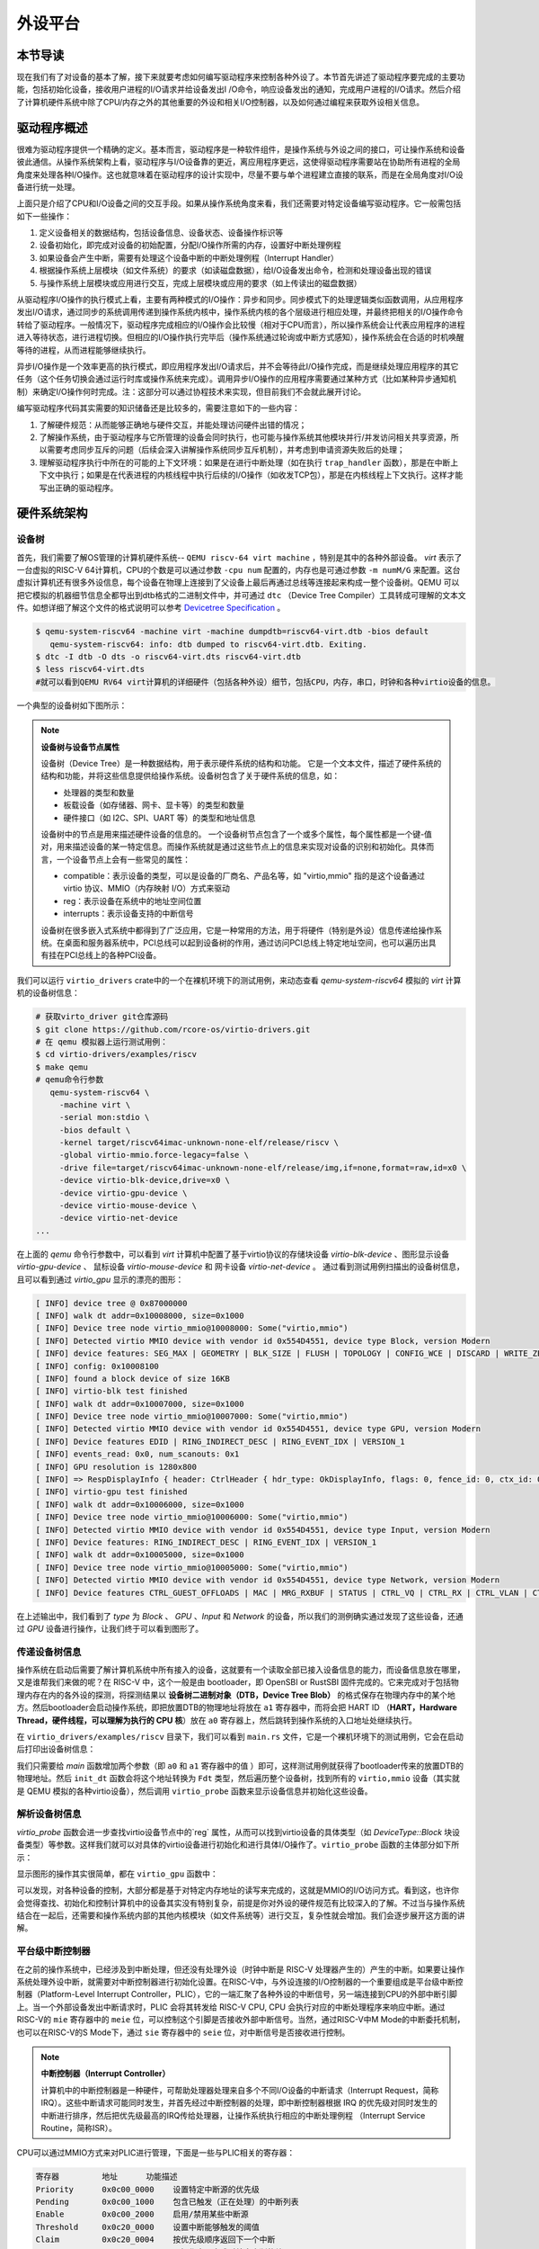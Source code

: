 外设平台
=========================================

本节导读
-----------------------------------------

现在我们有了对设备的基本了解，接下来就要考虑如何编写驱动程序来控制各种外设了。本节首先讲述了驱动程序要完成的主要功能，包括初始化设备，接收用户进程的I/O请求并给设备发出I
/O命令，响应设备发出的通知，完成用户进程的I/O请求。然后介绍了计算机硬件系统中除了CPU/内存之外的其他重要的外设和相关I/O控制器，以及如何通过编程来获取外设相关信息。

驱动程序概述
----------------------------------------

很难为驱动程序提供一个精确的定义。基本而言，驱动程序是一种软件组件，是操作系统与外设之间的接口，可让操作系统和设备彼此通信。从操作系统架构上看，驱动程序与I/O设备靠的更近，离应用程序更远，这使得驱动程序需要站在协助所有进程的全局角度来处理各种I/O操作。这也就意味着在驱动程序的设计实现中，尽量不要与单个进程建立直接的联系，而是在全局角度对I/O设备进行统一处理。

上面只是介绍了CPU和I/O设备之间的交互手段。如果从操作系统角度来看，我们还需要对特定设备编写驱动程序。它一般需包括如下一些操作：

1. 定义设备相关的数据结构，包括设备信息、设备状态、设备操作标识等
2. 设备初始化，即完成对设备的初始配置，分配I/O操作所需的内存，设置好中断处理例程
3. 如果设备会产生中断，需要有处理这个设备中断的中断处理例程（Interrupt Handler）
4. 根据操作系统上层模块（如文件系统）的要求（如读磁盘数据），给I/O设备发出命令，检测和处理设备出现的错误
5. 与操作系统上层模块或应用进行交互，完成上层模块或应用的要求（如上传读出的磁盘数据）

从驱动程序I/O操作的执行模式上看，主要有两种模式的I/O操作：异步和同步。同步模式下的处理逻辑类似函数调用，从应用程序发出I/O请求，通过同步的系统调用传递到操作系统内核中，操作系统内核的各个层级进行相应处理，并最终把相关的I/O操作命令转给了驱动程序。一般情况下，驱动程序完成相应的I/O操作会比较慢（相对于CPU而言），所以操作系统会让代表应用程序的进程进入等待状态，进行进程切换。但相应的I/O操作执行完毕后（操作系统通过轮询或中断方式感知），操作系统会在合适的时机唤醒等待的进程，从而进程能够继续执行。

异步I/O操作是一个效率更高的执行模式，即应用程序发出I/O请求后，并不会等待此I/O操作完成，而是继续处理应用程序的其它任务（这个任务切换会通过运行时库或操作系统来完成）。调用异步I/O操作的应用程序需要通过某种方式（比如某种异步通知机制）来确定I/O操作何时完成。注：这部分可以通过协程技术来实现，但目前我们不会就此展开讨论。

编写驱动程序代码其实需要的知识储备还是比较多的，需要注意如下的一些内容：

1. 了解硬件规范：从而能够正确地与硬件交互，并能处理访问硬件出错的情况；
2. 了解操作系统，由于驱动程序与它所管理的设备会同时执行，也可能与操作系统其他模块并行/并发访问相关共享资源，所以需要考虑同步互斥的问题（后续会深入讲解操作系统同步互斥机制），并考虑到申请资源失败后的处理；
3. 理解驱动程序执行中所在的可能的上下文环境：如果是在进行中断处理（如在执行 ``trap_handler`` 函数），那是在中断上下文中执行；如果是在代表进程的内核线程中执行后续的I/O操作（如收发TCP包），那是在内核线程上下文执行。这样才能写出正确的驱动程序。


硬件系统架构
-----------------------------------------

设备树
~~~~~~~~~~~~~~~~~~~~~~~

首先，我们需要了解OS管理的计算机硬件系统-- ``QEMU riscv-64 virt machine`` ，特别是其中的各种外部设备。 `virt` 表示了一台虚拟的RISC-V 64计算机，CPU的个数是可以通过参数 ``-cpu num`` 配置的，内存也是可通过参数 ``-m numM/G`` 来配置。这台虚拟计算机还有很多外设信息，每个设备在物理上连接到了父设备上最后再通过总线等连接起来构成一整个设备树。QEMU 可以把它模拟的机器细节信息全都导出到dtb格式的二进制文件中，并可通过 ``dtc`` （Device Tree Compiler）工具转成可理解的文本文件。如想详细了解这个文件的格式说明可以参考  `Devicetree Specification <https://www.devicetree.org/specifications/>`_ 。

.. code-block:: console

   $ qemu-system-riscv64 -machine virt -machine dumpdtb=riscv64-virt.dtb -bios default
      qemu-system-riscv64: info: dtb dumped to riscv64-virt.dtb. Exiting.
   $ dtc -I dtb -O dts -o riscv64-virt.dts riscv64-virt.dtb
   $ less riscv64-virt.dts
   #就可以看到QEMU RV64 virt计算机的详细硬件（包括各种外设）细节，包括CPU，内存，串口，时钟和各种virtio设备的信息。
   

一个典型的设备树如下图所示：

.. image:: device-tree.png
   :align: center
   :name: device-tree

.. note::

   **设备树与设备节点属性**

   设备树（Device Tree）是一种数据结构，用于表示硬件系统的结构和功能。 它是一个文本文件，描述了硬件系统的结构和功能，并将这些信息提供给操作系统。设备树包含了关于硬件系统的信息，如：

   - 处理器的类型和数量
   - 板载设备（如存储器、网卡、显卡等）的类型和数量
   - 硬件接口（如 I2C、SPI、UART 等）的类型和地址信息

   设备树中的节点是用来描述硬件设备的信息的。 一个设备树节点包含了一个或多个属性，每个属性都是一个键-值对，用来描述设备的某一特定信息。而操作系统就是通过这些节点上的信息来实现对设备的识别和初始化。具体而言，一个设备节点上会有一些常见的属性：

   - compatible：表示设备的类型，可以是设备的厂商名、产品名等，如 "virtio,mmio" 指的是这个设备通过 virtio 协议、MMIO（内存映射 I/O）方式来驱动
   - reg：表示设备在系统中的地址空间位置
   - interrupts：表示设备支持的中断信号

   设备树在很多嵌入式系统中都得到了广泛应用，它是一种常用的方法，用于将硬件（特别是外设）信息传递给操作系统。在桌面和服务器系统中，PCI总线可以起到设备树的作用，通过访问PCI总线上特定地址空间，也可以遍历出具有挂在PCI总线上的各种PCI设备。



我们可以运行 ``virtio_drivers`` crate中的一个在裸机环境下的测试用例，来动态查看 `qemu-system-riscv64` 模拟的 `virt` 计算机的设备树信息：

.. code-block:: console

   # 获取virto_driver git仓库源码
   $ git clone https://github.com/rcore-os/virtio-drivers.git
   # 在 qemu 模拟器上运行测试用例：
   $ cd virtio-drivers/examples/riscv
   $ make qemu
   # qemu命令行参数
      qemu-system-riscv64 \
        -machine virt \
        -serial mon:stdio \
        -bios default \
        -kernel target/riscv64imac-unknown-none-elf/release/riscv \
        -global virtio-mmio.force-legacy=false \
        -drive file=target/riscv64imac-unknown-none-elf/release/img,if=none,format=raw,id=x0 \
        -device virtio-blk-device,drive=x0 \
        -device virtio-gpu-device \
        -device virtio-mouse-device \
        -device virtio-net-device
   ...


在上面的 `qemu` 命令行参数中，可以看到 `virt` 计算机中配置了基于virtio协议的存储块设备 `virtio-blk-device` 、图形显示设备 `virtio-gpu-device` 、 鼠标设备 `virtio-mouse-device` 和 网卡设备 `virtio-net-device` 。 通过看到测试用例扫描出的设备树信息，且可以看到通过 `virtio_gpu` 显示的漂亮的图形：

.. code-block:: console

   [ INFO] device tree @ 0x87000000
   [ INFO] walk dt addr=0x10008000, size=0x1000
   [ INFO] Device tree node virtio_mmio@10008000: Some("virtio,mmio")
   [ INFO] Detected virtio MMIO device with vendor id 0x554D4551, device type Block, version Modern
   [ INFO] device features: SEG_MAX | GEOMETRY | BLK_SIZE | FLUSH | TOPOLOGY | CONFIG_WCE | DISCARD | WRITE_ZEROES | RING_INDIRECT_DESC | RING_EVENT_IDX | VERSION_1
   [ INFO] config: 0x10008100
   [ INFO] found a block device of size 16KB
   [ INFO] virtio-blk test finished
   [ INFO] walk dt addr=0x10007000, size=0x1000
   [ INFO] Device tree node virtio_mmio@10007000: Some("virtio,mmio")
   [ INFO] Detected virtio MMIO device with vendor id 0x554D4551, device type GPU, version Modern
   [ INFO] Device features EDID | RING_INDIRECT_DESC | RING_EVENT_IDX | VERSION_1
   [ INFO] events_read: 0x0, num_scanouts: 0x1
   [ INFO] GPU resolution is 1280x800
   [ INFO] => RespDisplayInfo { header: CtrlHeader { hdr_type: OkDisplayInfo, flags: 0, fence_id: 0, ctx_id: 0, _padding: 0 }, rect: Rect { x: 0, y: 0, width: 1280, height: 800 }, enabled: 1, flags: 0 }
   [ INFO] virtio-gpu test finished
   [ INFO] walk dt addr=0x10006000, size=0x1000
   [ INFO] Device tree node virtio_mmio@10006000: Some("virtio,mmio")
   [ INFO] Detected virtio MMIO device with vendor id 0x554D4551, device type Input, version Modern
   [ INFO] Device features: RING_INDIRECT_DESC | RING_EVENT_IDX | VERSION_1
   [ INFO] walk dt addr=0x10005000, size=0x1000
   [ INFO] Device tree node virtio_mmio@10005000: Some("virtio,mmio")
   [ INFO] Detected virtio MMIO device with vendor id 0x554D4551, device type Network, version Modern
   [ INFO] Device features CTRL_GUEST_OFFLOADS | MAC | MRG_RXBUF | STATUS | CTRL_VQ | CTRL_RX | CTRL_VLAN | CTRL_RX_EXTRA | GUEST_ANNOUNCE | CTL_MAC_ADDR | RING_INDIRECT_DESC | RING_EVENT_IDX | VERSION_1


.. image:: virtio-test-example2.png
   :align: center
   :scale: 30 %
   :name: virtio-test-example2

在上述输出中，我们看到了 `type` 为 `Block` 、 `GPU` 、`Input` 和 `Network` 的设备，所以我们的测例确实通过发现了这些设备，还通过 `GPU` 设备进行操作，让我们终于可以看到图形了。


传递设备树信息
~~~~~~~~~~~~~~~~~~~~~~~~~~~~~~~~

操作系统在启动后需要了解计算机系统中所有接入的设备，这就要有一个读取全部已接入设备信息的能力，而设备信息放在哪里，又是谁帮我们来做的呢？在 RISC-V 中，这个一般是由 bootloader，即 OpenSBI or RustSBI 固件完成的。它来完成对于包括物理内存在内的各外设的探测，将探测结果以 **设备树二进制对象（DTB，Device Tree Blob）** 的格式保存在物理内存中的某个地方。然后bootloader会启动操作系统，即把放置DTB的物理地址将放在 ``a1`` 寄存器中，而将会把 HART ID （**HART，Hardware Thread，硬件线程，可以理解为执行的 CPU 核**）放在 ``a0`` 寄存器上，然后跳转到操作系统的入口地址处继续执行。

在 ``virtio_drivers/examples/riscv`` 目录下，我们可以看到 ``main.rs`` 文件，它是一个裸机环境下的测试用例，它会在启动后打印出设备树信息：

.. code-block:: Rust
   :linenos:

   //virtio_drivers/examples/riscv/src/main.rs
   #[no_mangle]
   extern "C" fn main(_hartid: usize, device_tree_paddr: usize) {
      ...
      init_dt(device_tree_paddr);
      ...
   }

   fn init_dt(dtb: usize) {
      info!("device tree @ {:#x}", dtb);
      // Safe because the pointer is a valid pointer to unaliased memory.
      let fdt = unsafe { Fdt::from_ptr(dtb as *const u8).unwrap() };
      walk_dt(fdt);
   }

   fn walk_dt(fdt: Fdt) {
      for node in fdt.all_nodes() {
         if let Some(compatible) = node.compatible() {
               if compatible.all().any(|s| s == "virtio,mmio") {
                  virtio_probe(node);
               }
         }
      }
   }


我们只需要给 `main` 函数增加两个参数（即 ``a0`` 和 ``a1`` 寄存器中的值 ）即可，这样测试用例就获得了bootloader传来的放置DTB的物理地址。然后 ``init_dt`` 函数会将这个地址转换为 ``Fdt`` 类型，然后遍历整个设备树，找到所有的 ``virtio,mmio`` 设备（其实就是 QEMU 模拟的各种virtio设备），然后调用 ``virtio_probe`` 函数来显示设备信息并初始化这些设备。

解析设备树信息
~~~~~~~~~~~~~~~~~~~~~~~~~~~~~~~~

`virtio_probe` 函数会进一步查找virtio设备节点中的`reg` 属性，从而可以找到virtio设备的具体类型（如 `DeviceType::Block` 块设备类型）等参数。这样我们就可以对具体的virtio设备进行初始化和进行具体I/O操作了。``virtio_probe`` 函数的主体部分如下所示：

.. code-block:: Rust
   :linenos:

   fn virtio_probe(node: FdtNode) {
      //分析 reg 信息
      if let Some(reg) = node.reg().and_then(|mut reg| reg.next()) {
         let paddr = reg.starting_address as usize;
         let size = reg.size.unwrap();
         let vaddr = paddr;
         info!("walk dt addr={:#x}, size={:#x}", paddr, size);
         info!(
               "Device tree node {}: {:?}",
               node.name,
               node.compatible().map(Compatible::first),
         );
         let header = NonNull::new(vaddr as *mut VirtIOHeader).unwrap();
         //判断virtio设备类型
         match unsafe { MmioTransport::new(header) } {
               Err(e) => warn!("Error creating VirtIO MMIO transport: {}", e),
               Ok(transport) => {
                  info!(
                     "Detected virtio MMIO device with vendor id {:#X}, device type {:?}, version {:?}",
                     transport.vendor_id(),
                     transport.device_type(),
                     transport.version(),
                  );
                  virtio_device(transport);
               }
         }
      }
   }
   // 对不同的virtio设备进行进一步的初始化工作
   fn virtio_device(transport: impl Transport) {
      match transport.device_type() {
         DeviceType::Block => virtio_blk(transport),
         DeviceType::GPU => virtio_gpu(transport),
         DeviceType::Input => virtio_input(transport),
         DeviceType::Network => virtio_net(transport),
         t => warn!("Unrecognized virtio device: {:?}", t),
      }
   }

显示图形的操作其实很简单，都在 ``virtio_gpu`` 函数中：

.. code-block:: Rust
   :linenos:

   fn virtio_gpu<T: Transport>(transport: T) {
      let mut gpu = VirtIOGpu::<HalImpl, T>::new(transport).expect("failed to create gpu driver");
      // 获得显示设备的长宽信息
      let (width, height) = gpu.resolution().expect("failed to get resolution");
      let width = width as usize;
      let height = height as usize;
      info!("GPU resolution is {}x{}", width, height);
      // 设置显示缓冲区
      let fb = gpu.setup_framebuffer().expect("failed to get fb");
      // 设置显示设备中的每个显示点的红、绿、蓝分量值，形成丰富色彩的图形
      for y in 0..height {
         for x in 0..width {
               let idx = (y * width + x) * 4;
               fb[idx] = x as u8;
               fb[idx + 1] = y as u8;
               fb[idx + 2] = (x + y) as u8;
         }
      }
      gpu.flush().expect("failed to flush");
      info!("virtio-gpu test finished");
   }

可以发现，对各种设备的控制，大部分都是基于对特定内存地址的读写来完成的，这就是MMIO的I/O访问方式。看到这，也许你会觉得查找、初始化和控制计算机中的设备其实没有特别复杂，前提是你对外设的硬件规范有比较深入的了解。不过当与操作系统结合在一起后，还需要和操作系统内部的其他内核模块（如文件系统等）进行交互，复杂性就会增加。我们会逐步展开这方面的讲解。

平台级中断控制器
~~~~~~~~~~~~~~~~~~~~~~~~~~~~~~~~~~~~~~~~~

在之前的操作系统中，已经涉及到中断处理，但还没有处理外设（时钟中断是 RISC-V 处理器产生的）产生的中断。如果要让操作系统处理外设中断，就需要对中断控制器进行初始化设置。在RISC-V中，与外设连接的I/O控制器的一个重要组成是平台级中断控制器（Platform-Level Interrupt Controller，PLIC），它的一端汇聚了各种外设的中断信号，另一端连接到CPU的外部中断引脚上。当一个外部设备发出中断请求时，PLIC 会将其转发给 RISC-V CPU, CPU 会执行对应的中断处理程序来响应中断。通过RISC-V的 ``mie`` 寄存器中的 ``meie`` 位，可以控制这个引脚是否接收外部中断信号。当然，通过RISC-V中M Mode的中断委托机制，也可以在RISC-V的S Mode下，通过 ``sie`` 寄存器中的 ``seie`` 位，对中断信号是否接收进行控制。

.. note::

   **中断控制器（Interrupt Controller）**

   计算机中的中断控制器是一种硬件，可帮助处理器处理来自多个不同I/O设备的中断请求（Interrupt Request，简称IRQ）。这些中断请求可能同时发生，并首先经过中断控制器的处理，即中断控制器根据 IRQ 的优先级对同时发生的中断进行排序，然后把优先级最高的IRQ传给处理器，让操作系统执行相应的中断处理例程 （Interrupt Service Routine，简称ISR）。

CPU可以通过MMIO方式来对PLIC进行管理，下面是一些与PLIC相关的寄存器：

.. code-block:: console

    寄存器	        地址    	功能描述
    Priority      0x0c00_0000	 设置特定中断源的优先级
    Pending	  0x0c00_1000    包含已触发（正在处理）的中断列表
    Enable	  0x0c00_2000	 启用/禁用某些中断源
    Threshold     0x0c20_0000	 设置中断能够触发的阈值
    Claim         0x0c20_0004	 按优先级顺序返回下一个中断
    Complete      0x0c20_0004	 写操作表示完成对特定中断的处理

在QEMU ``qemu/include/hw/riscv/virt.h`` 的源码中，可以看到

.. code-block:: C
   :linenos:

   enum {
        UART0_IRQ = 10,
        RTC_IRQ = 11,
        VIRTIO_IRQ = 1, /* 1 to 8 */
        VIRTIO_COUNT = 8,
        PCIE_IRQ = 0x20, /* 32 to 35 */
        VIRTIO_NDEV = 0x35 /* Arbitrary maximum number of interrupts */
   };


可以看到串口UART0的中断号是10，virtio设备的中断号是1~8。通过 ``dtc`` （Device Tree Compiler）工具生成的文本文件，我们也可以发现上述中断信号信息，以及基于MMIO的外设寄存器信息。在后续的驱动程序中，这些信息我们可以用到。


操作系统如要响应外设的中断，需要做两方面的初始化工作。首先是完成第三章讲解的中断初始化过程，并需要把 ``sie`` 寄存器中的 ``seie`` 位设置为1，让CPU能够接收通过PLIC传来的外部设备中断信号。然后还需要通过MMIO方式对PLIC的寄存器进行初始设置，才能让外设产生的中断传到CPU处。其主要操作包括：

- 设置外设中断的优先级
- 设置外设中断的阈值，优先级小于等于阈值的中断会被屏蔽
- 激活外设中断，即把 ``Enable`` 寄存器的外设中断编号为索引的位设置为1

上述操作的具体实现，可以参考 `ch9` 分支中的内核开发板初始化代码 ``qemu.rs`` 中的 ``device_init()`` 函数：

.. code-block:: Rust
   :linenos:

   // os/src/boards/qemu.rs
   pub fn device_init() {
      use riscv::register::sie;
      let mut plic = unsafe { PLIC::new(VIRT_PLIC) };
      let hart_id: usize = 0;
      let supervisor = IntrTargetPriority::Supervisor;
      let machine = IntrTargetPriority::Machine;
      // 设置PLIC中外设中断的阈值
      plic.set_threshold(hart_id, supervisor, 0);
      plic.set_threshold(hart_id, machine, 1);
      // 使能PLIC在CPU处于S-Mode下传递键盘/鼠标/块设备/串口外设中断
      // irq nums: 5 keyboard, 6 mouse, 8 block, 10 uart
      for intr_src_id in [5usize, 6, 8, 10] {
         plic.enable(hart_id, supervisor, intr_src_id);
         plic.set_priority(intr_src_id, 1);
      }
      // 设置S-Mode CPU使能中断
      unsafe {
         sie::set_sext();
      }
   }

但外设产生中断后，CPU并不知道具体是哪个设备传来的中断，这可以通过读PLIC的 ``Claim`` 寄存器来了解。 ``Claim`` 寄存器会返回PLIC接收到的优先级最高的中断；如果没有外设中断产生，读 ``Claim`` 寄存器会返回 0。

操作系统在收到中断并完成中断处理后，还需通知PLIC中断处理完毕。CPU需要在PLIC的 ``Complete`` 寄存器中写入对应中断号为索引的位，来通知PLIC中断已处理完毕。

上述操作的具体实现，可以参考 `ch9` 分支的开发板初始化代码 ``qemu.rs`` 中的 ``irq_handler()`` 函数：


.. code-block:: Rust
   :linenos:

   // os/src/boards/qemu.rs
   pub fn irq_handler() {
      let mut plic = unsafe { PLIC::new(VIRT_PLIC) };
      // 读PLIC的 ``Claim`` 寄存器获得外设中断号
      let intr_src_id = plic.claim(0, IntrTargetPriority::Supervisor);
      match intr_src_id {
         5 => KEYBOARD_DEVICE.handle_irq(),
         6 => MOUSE_DEVICE.handle_irq(),
         8 => BLOCK_DEVICE.handle_irq(),
         10 => UART.handle_irq(),
         _ => panic!("unsupported IRQ {}", intr_src_id),
      }
      // 通知PLIC中断已处理完毕
      plic.complete(0, IntrTargetPriority::Supervisor, intr_src_id);
   }

这样同学们就大致了解了计算机中外设的发现、初始化、I/O处理和中断响应的基本过程。不过大家还没有在操作系统中实现面向具体外设的设备驱动程序。接下来，我们就会分析串口设备驱动、块设备设备驱动和显示设备驱动的设计与实现。

